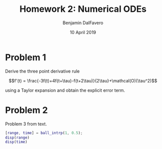 #+title: Homework 2: Numerical ODEs
#+author: Benjamin DalFavero
#+date: 10 April 2019
#+latex_header: \usepackage{siunitx}

* Problem 1

Derive the three point derivative rule

$$f'(t) = \frac{-3f(t)+4f(t+\tau)-f(t+2\tau)}{2\tau}+\mathcal(O)(\tau^2)$$

using a Taylor expansion and obtain the explicit error term.

* Problem 2

Problem 3 from text.

#+BEGIN_SRC matlab
  [range, time] = ball_intrp(1, 0.5);
  disp(range)
  disp(time)
#+END_SRC

#+RESULTS:
#+begin_example
< M A T L A B (R) >
                  Copyright 1984-2019 The MathWorks, Inc.
                  R2019a (9.6.0.1072779) 64-bit (glnxa64)
                               March 8, 2019

 
To get started, type doc.
For product information, visit www.mathworks.com.
 

	Student License -- for use by students to meet course requirements
	and perform academic research at degree granting institutions only.

[range, time] = ball_intrp(1, 0.5);

x =

  113.0909  120.2843  126.8941


y =

   22.0948   11.2328   -1.2003

{Index exceeds the number of array elements (1).

Error in intrpf (line 13)
  + (xi-x(1))*(xi-x(3))/((x(2)-x(1))*(x(2)-x(3)))*y(2) ...

Error in ball_intrp (line 62)
dt = intrpf(0, y, t);
}
disp(range)
{Not enough input arguments.

Error in range (line 21)
    y = max(x) - min(x);
}
disp(time)
{Undefined function or variable 'time'.
}
#+end_example

